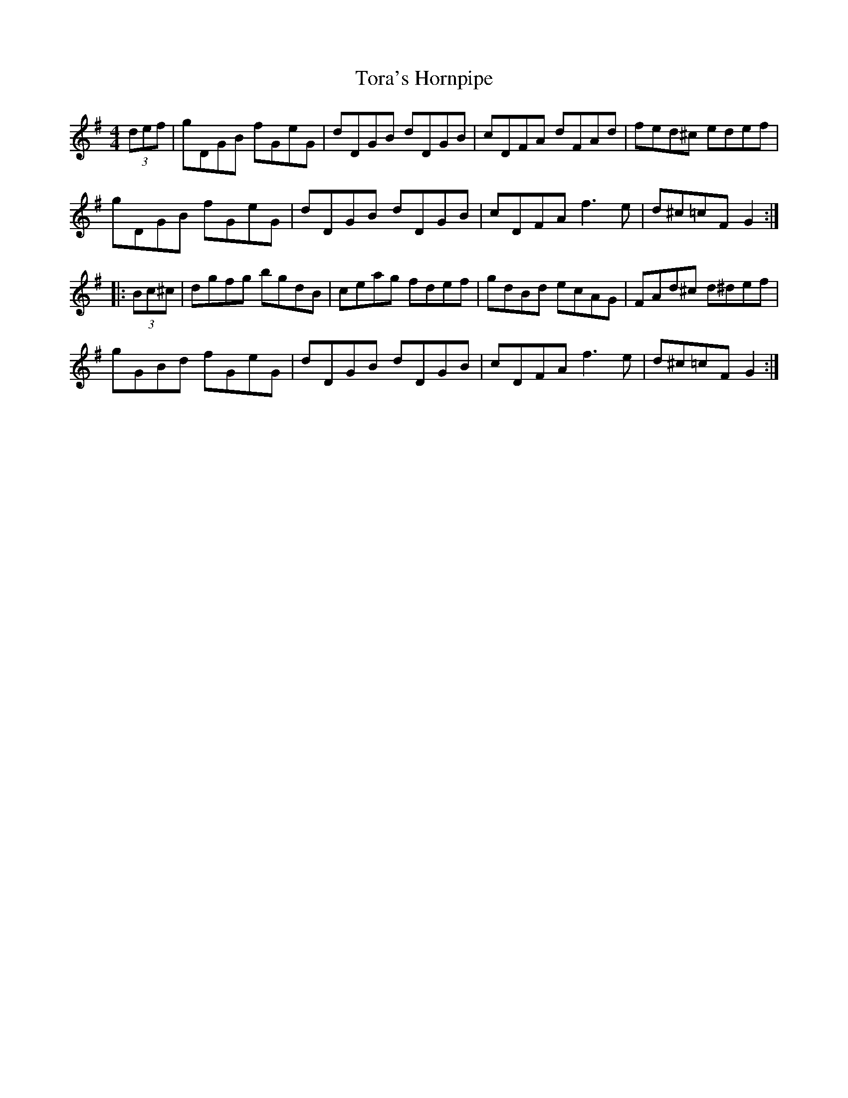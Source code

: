 X: 40682
T: Tora's Hornpipe
R: reel
M: 4/4
K: Gmajor
(3def|gDGB fGeG|dDGB dDGB|cDFA dFAd|fed^c edef|
gDGB fGeG|dDGB dDGB|cDFA f3e|d^c=cF G2:|
|:(3Bc^c|dgfg bgdB|ceag fdef|gdBd ecAG|FAd^c d^def|
gGBd fGeG|dDGB dDGB|cDFA f3e|d^c=cF G2:|

